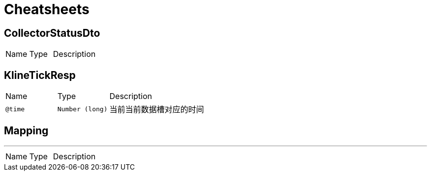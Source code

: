 = Cheatsheets

[[CollectorStatusDto]]
== CollectorStatusDto


[cols=">25%,25%,50%"]
[frame="topbot"]
|===
^|Name | Type ^| Description
|===

[[KlineTickResp]]
== KlineTickResp


[cols=">25%,25%,50%"]
[frame="topbot"]
|===
^|Name | Type ^| Description
|[[time]]`@time`|`Number (long)`|+++
当前当前数据槽对应的时间
+++
|===

[[Mapping]]
== Mapping

++++
++++
'''

[cols=">25%,25%,50%"]
[frame="topbot"]
|===
^|Name | Type ^| Description
|===

